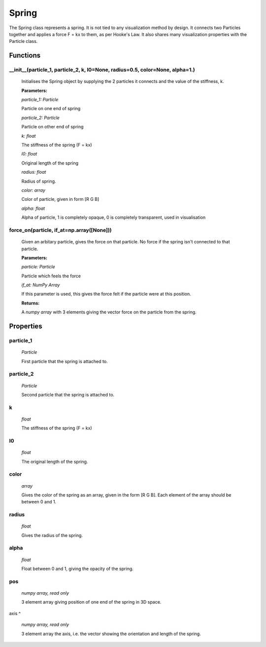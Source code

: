 Spring
======

The Spring class represents a spring. It is not tied to any visualization method by design. It connects two Particles together and applies a force F = kx to them, as per Hooke's Law. It also shares many visualization properties with the Particle class.

Functions
---------

__init__(particle_1, particle_2, k, l0=None, radius=0.5, color=None, alpha=1.)
^^^^^^^^^^^^^^^^^^
	Initialises the Spring object by supplying the 2 particles it connects and the 	value of the stiffness, k.
	
	**Parameters:**
	
	*particle_1: Particle*
	
	Particle on one end of spring
	
	*particle_2: Particle*
	
	Particle on other end of spring
	
	*k: float*
	
	The stiffness of the spring (F = kx)

	*l0: float*

	Original length of the spring
	
	*radius: float*
	
	Radius of spring.
	
	*color: array*
	
	Color of particle, given in form [R G B]
	
	*alpha: float*
	
	Alpha of particle, 1 is completely opaque, 0 is completely transparent, used in 	visualisation

force_on(particle, if_at=np.array([None]))
^^^^^^^^^^^^^^^^^^^
	Given an arbitary particle, gives the force on that particle. No force if the 	spring isn't connected to that particle.
	
	**Parameters:**
	
	*particle: Particle*
	
	Particle which feels the force
	
	*if_at: NumPy Array*
	
	If this parameter is used, this gives the force felt if the particle were at this position.

	**Returns:**

	A *numpy array* with 3 elements giving the vector force on the particle from the spring.


Properties
----------

particle_1
^^^^^
  *Particle*

  First particle that the spring is attached to.

particle_2
^^^^^
  *Particle*

  Second particle that the spring is attached to.

k
^^^^
	*float*

	The stiffness of the spring (F = kx)

l0
^^^^^
	*float*

	The original length of the spring.

color
^^^^^
  *array*

  Gives the color of the spring as an array, given in the form [R G B]. Each element of the array should be between 0 and 1.

radius
^^^^^^
  *float*

  Gives the radius of the spring.

alpha
^^^^^
  *float*

  Float between 0 and 1, giving the opacity of the spring.

pos
^^^
  *numpy array, read only*

  3 element array giving position of one end of the spring in 3D space.

axis
^
  *numpy array, read only*

  3 element array the axis, i.e. the vector showing the orientation and length of the spring.